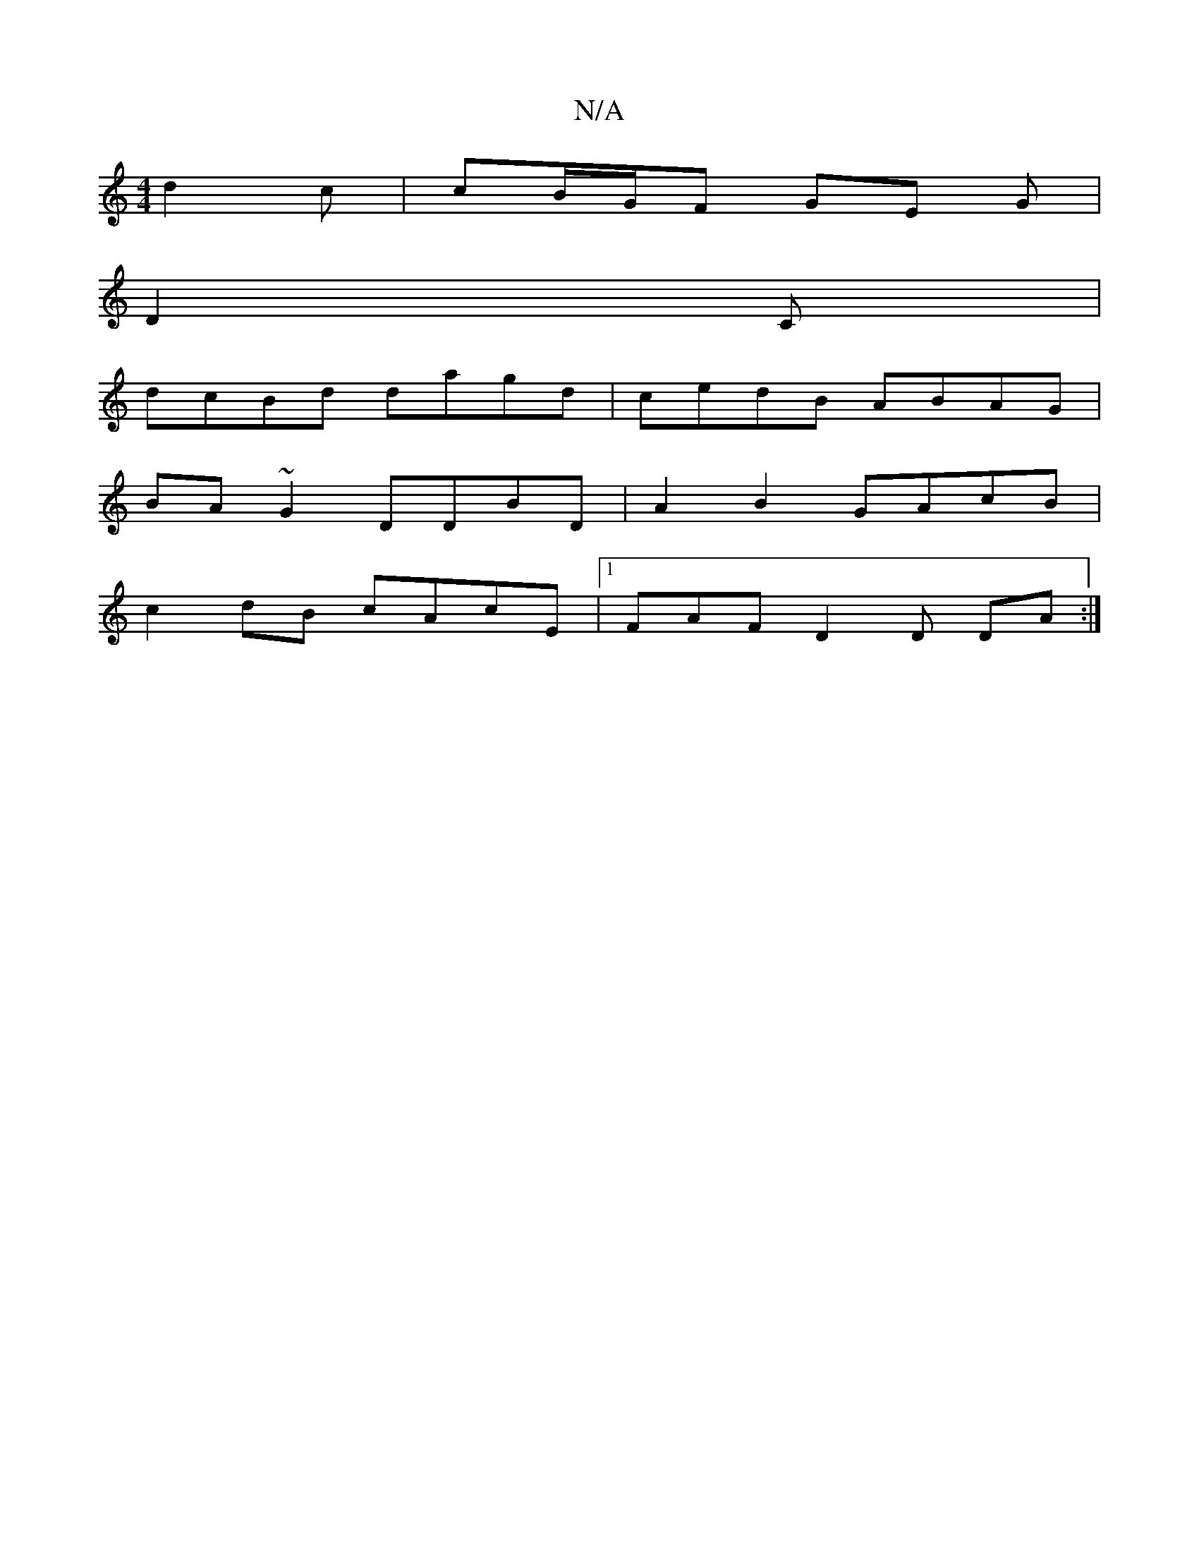 X:1
T:N/A
M:4/4
R:N/A
K:Cmajor
d2 c | cB/G/F GE G |
D2 C|
dcBd dagd|cedB ABAG |
BA~G2 DDBD | A2 B2 GAcB|
c2 dB cAcE |1 FAF D2 D DA :|

|A,A,EB,A, DAFD|
"F#m"B2d2 d>ed>g|(3e!cd ~d2f<A fdB(B | (B3 A ~G3 def | eed G2 :|

|:EED a3 | g2